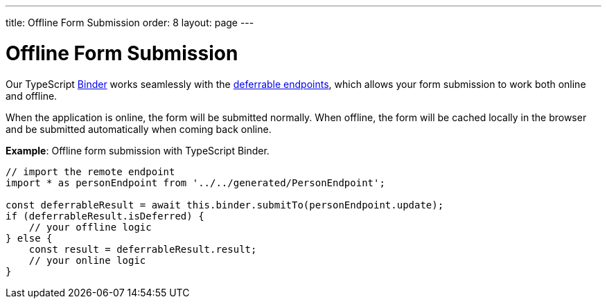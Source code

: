 ---
title: Offline Form Submission
order: 8
layout: page
---

= Offline Form Submission

Our TypeScript <<../client-side-forms/tutorial-binder#,Binder>> works seamlessly with the <<tutorial-defer-endpoint-request#, deferrable endpoints>>, which allows your form submission to work both online and offline. 

When the application is online, the form will be submitted normally. When offline, the form will be cached locally in the browser and be submitted automatically when coming back online.

*Example*: Offline form submission with TypeScript Binder.
[source,typescript]
----
// import the remote endpoint
import * as personEndpoint from '../../generated/PersonEndpoint';

const deferrableResult = await this.binder.submitTo(personEndpoint.update);
if (deferrableResult.isDeferred) {
    // your offline logic
} else {
    const result = deferrableResult.result;
    // your online logic
}
---- 
